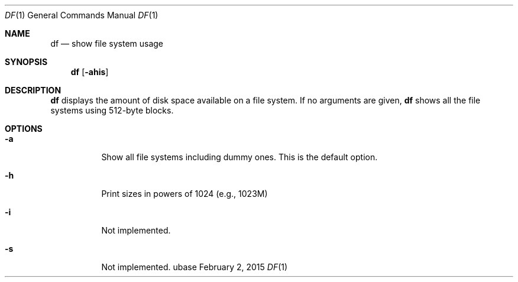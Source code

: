 .Dd February 2, 2015
.Dt DF 1
.Os ubase
.Sh NAME
.Nm df
.Nd show file system usage
.Sh SYNOPSIS
.Nm
.Op Fl ahis
.Sh DESCRIPTION
.Nm
displays the amount of disk space available on a file system.
If no arguments are given,
.Nm
shows all the file systems using 512-byte blocks.
.Sh OPTIONS
.Bl -tag -width Ds
.It Fl a
Show all file systems including dummy ones. This is the default
option.
.It Fl h
Print sizes in powers of 1024 (e.g., 1023M)
.It Fl i
Not implemented.
.It Fl s
Not implemented.
.El
